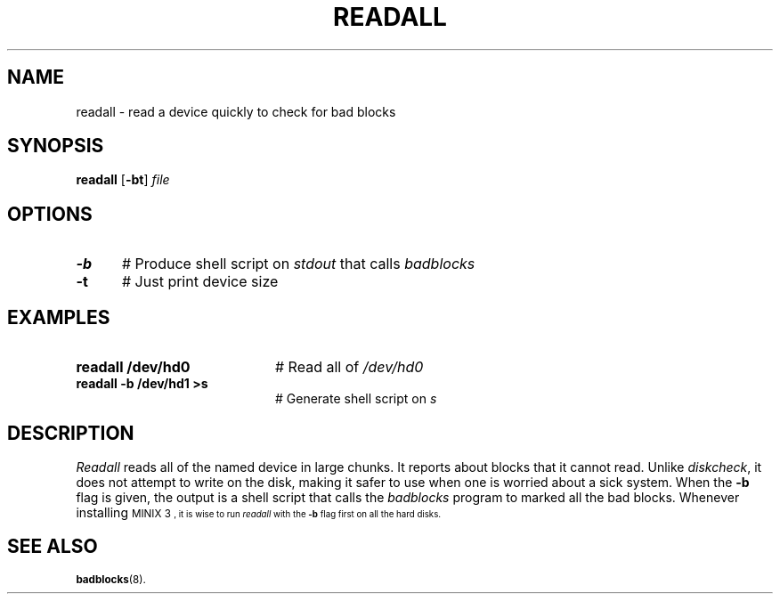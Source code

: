 .TH READALL 1
.SH NAME
readall \- read a device quickly to check for bad blocks
.SH SYNOPSIS
\fBreadall\fR [\fB\-bt\fR] \fIfile\fR
.br
.de FL
.TP
\\fB\\$1\\fR
\\$2
..
.de EX
.TP 20
\\fB\\$1\\fR
# \\$2
..
.SH OPTIONS
.TP 5
.B \-b
# Produce shell script on \fIstdout\fR that calls \fIbadblocks\fR
.TP 5
.B \-t
# Just print device size
.SH EXAMPLES
.TP 20
.B readall /dev/hd0
# Read all of \fI/dev/hd0\fR
.TP 20
.B readall -b /dev/hd1 >s
# Generate shell script on \fIs\fR
.SH DESCRIPTION
.PP
\fIReadall\fR reads all of the named device in large chunks.  
It reports about blocks that it cannot read.  
Unlike \fIdiskcheck\fR, it does not attempt to write on
the disk, making it safer to use when one is worried about a sick system.
When the \fB\-b\fR flag is given, the output is a shell script that
calls the \fIbadblocks\fR program to marked all the bad blocks.
Whenever installing 
\s-1MINIX 3\s-1,
it is wise to run \fIreadall\fR with the \fB\-b\fR flag first on all
the hard disks.
.SH "SEE ALSO"
.BR badblocks (8).
